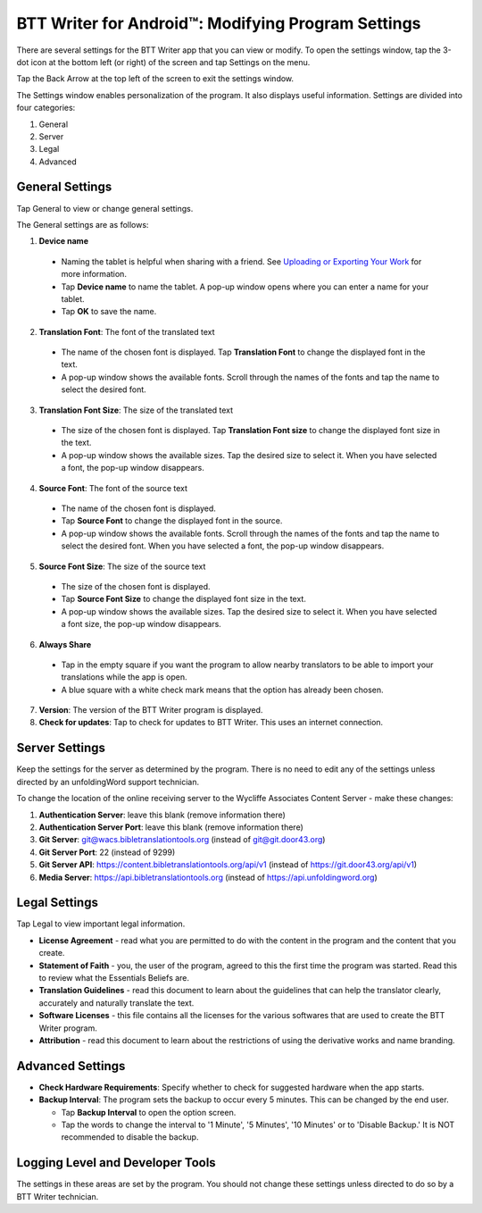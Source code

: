 .. _tS_Settings:

BTT Writer for Android™: Modifying Program Settings 
==========================================================

.. image:: ../images/BTTwriterAndroid.gif
    :width: 305px
    :align: center
    :height: 245px
    :alt: BTT Writer for Android

There are several settings for the BTT Writer app that you can view or modify. To open the settings window, tap the 3-dot icon at the bottom left (or right) of the screen and tap Settings on the menu.

Tap the Back Arrow at the top left of the screen to exit the settings window.

The Settings window enables personalization of the program. It also displays useful information. Settings are divided into four categories:

1.	General

2.	Server

3.	Legal

4.	Advanced

General Settings
-----------------

Tap General to view or change general settings.

The General settings are as follows:

1.	**Device name**

  * Naming the tablet is helpful when sharing with a friend. See `Uploading or Exporting Your Work <ts-info.readthedocs.io/en/latest/tUpload.html>`_ for more information.
  
  * Tap **Device name** to name the tablet. A pop-up window opens where you can enter a name for your tablet. 
  
  * Tap **OK** to save the name.
  
2.	**Translation Font**: The font of the translated text

  * The name of the chosen font is displayed. Tap **Translation Font** to change the displayed font in the text.
  
  * A pop-up window shows the available fonts. Scroll through the names of the fonts and tap the name to select the desired font.
 
3.	**Translation Font Size**: The size of the translated text

  * The size of the chosen font is displayed. Tap **Translation Font size** to change the displayed font size in the text.
  
  * A pop-up window shows the available sizes. Tap the desired size to select it. When you have selected a font, the pop-up window disappears.
 
4.	**Source Font**: The font of the source text

  * The name of the chosen font is displayed. 

  * Tap **Source Font** to change the displayed font in the source.

  * A pop-up window shows the available fonts. Scroll through the names of the fonts and tap the name to select the desired font. When you have selected a font, the pop-up window disappears.

5.	**Source Font Size**: The size of the source text

  * The size of the chosen font is displayed. 

  * Tap **Source Font Size** to change the displayed font size in the text.

  * A pop-up window shows the available sizes. Tap the desired size to select it.  When you have selected a font size, the pop-up window disappears.           

6.	**Always Share**

  * Tap in the empty square if you want the program to allow nearby translators to be able to import your translations while the app is open.

  * A blue square with a white check mark means that the option has already been chosen.

7.	**Version**: The version of the BTT Writer program is displayed.

8.	**Check for updates**: Tap to check for updates to BTT Writer. This uses an internet connection.

Server Settings
---------------

Keep the settings for the server as determined by the program. There is no need to edit any of the settings unless directed by an unfoldingWord support technician.

To change the location of the online receiving server to the Wycliffe Associates Content Server - make these changes:

1. **Authentication Server**: leave this blank (remove information there)

2. **Authentication Server Port**: leave this blank (remove information there)

3. **Git Server**: git@wacs.bibletranslationtools.org (instead of git@git.door43.org)

4. **Git Server Port**: 22 (instead of 9299)

5. **Git Server API**: https://content.bibletranslationtools.org/api/v1 (instead of https://git.door43.org/api/v1)

6. **Media Server**: https://api.bibletranslationtools.org (instead of https://api.unfoldingword.org)

Legal Settings
--------------

Tap Legal to view important legal information. 
 
*	**License Agreement** - read what you are permitted to do with the content in the program and the content that you create.

*	**Statement of Faith** - you, the user of the program, agreed to this the first time the program was started. Read this to review what the Essentials Beliefs are.

*	**Translation Guidelines** - read this document to learn about the guidelines that can help the translator clearly, accurately and naturally translate the text.

*  **Software Licenses** - this file contains all the licenses for the various softwares that are used to create the BTT Writer program.

*  **Attribution** - read this document to learn about the restrictions of using the derivative works and name branding.

Advanced Settings
-----------------

* **Check Hardware Requirements**: Specify whether to check for suggested hardware when the app starts.

* **Backup Interval**: The program sets the backup to occur every 5 minutes. This can be changed by the end user.

  *	Tap **Backup Interval** to open the option screen.
  
  * Tap the words to change the interval to '1 Minute', '5 Minutes', '10 Minutes' or to 'Disable Backup.' It is NOT recommended to disable the backup.
  
Logging Level and Developer Tools
---------------------------------

The settings in these areas are set by the program. You should not change these settings unless directed to do so by a BTT Writer technician.

